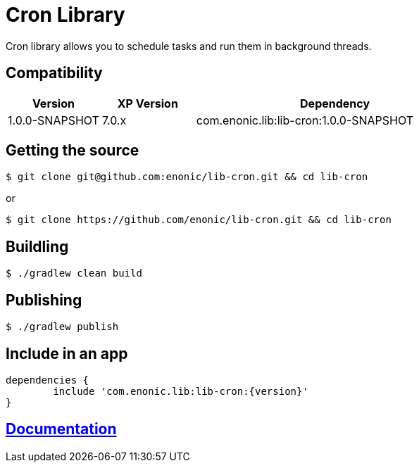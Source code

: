 = Cron Library

Cron library allows you to schedule tasks and run them in background threads.

== Compatibility

[cols="1,1,3", options="header"]
|===
|Version
|XP Version
|Dependency

|1.0.0-SNAPSHOT
|7.0.x
|com.enonic.lib:lib-cron:1.0.0-SNAPSHOT

|===

== Getting the source

[source]
----
$ git clone git@github.com:enonic/lib-cron.git && cd lib-cron
----

or

[source]
----
$ git clone https://github.com/enonic/lib-cron.git && cd lib-cron
----

== Buildling

[source]
----
$ ./gradlew clean build
----

== Publishing

[source]
----
$ ./gradlew publish
----

== Include in an app

[source, groovy]
----
dependencies {
	include 'com.enonic.lib:lib-cron:{version}'
}
----

== https://github.com/enonic/lib-cron/tree/master/docs/index.adoc[Documentation]
